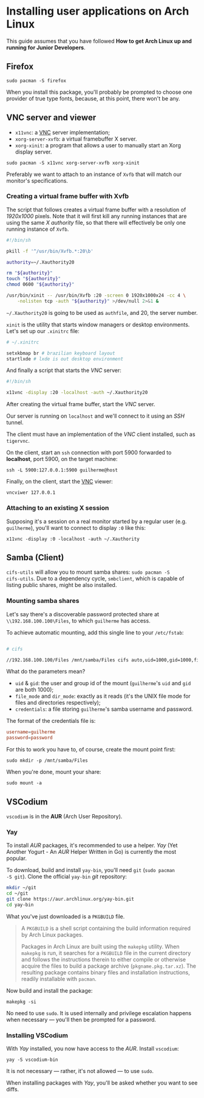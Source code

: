 * Installing user applications on Arch Linux

This guide assumes that you have followed *How to get Arch Linux up
and running for Junior Developers*.

** Firefox

~sudo pacman -S firefox~

When you install this package, you'll probably be prompted to choose
one provider of true type fonts, because, at this point, there won't
be any.

** VNC server and viewer

- =x11vnc=: a _VNC_ server implementation;
- =xorg-server-xvfb=: a virtual framebuffer X server.
- =xorg-xinit=: a program that allows a user to manually start an Xorg display server.

~sudo pacman -S x11vnc xorg-server-xvfb xorg-xinit~

Preferably we want to attach to an instance of =Xvfb= that will match
our monitor's specifications.

*** Creating a virtual frame buffer with Xvfb

The script that follows creates a virtual frame buffer with a
resolution of /1920x1000/ pixels. Note that it will first kill any
running instances that are using the same /X authority/ file, so that
there will effectively be only one running instance of =Xvfb=.

#+begin_src sh
#!/bin/sh

pkill -f '^/usr/bin/Xvfb.*:20\b'

authority=~/.Xauthority20

rm "${authority}"
touch "${authority}"
chmod 0600 "${authority}"

/usr/bin/xinit -- /usr/bin/Xvfb :20 -screen 0 1920x1000x24 -cc 4 \
    -nolisten tcp -auth "${authority}" >/dev/null 2>&1 &
#+end_src

=~/.Xauthority20= is going to be used as =authfile=, and 20, the
server number.

=xinit= is the utility that starts window managers or desktop
environments. Let's set up our =.xinitrc= file:

#+begin_src sh
# ~/.xinitrc

setxkbmap br # brazilian keyboard layout
startlxde # lxde is out desktop environment
#+end_src

And finally a script that starts the /VNC/ server:

#+begin_src sh
#!/bin/sh

x11vnc -display :20 -localhost -auth ~/.Xauthority20
#+end_src

After creating the virtual frame buffer, start the /VNC/ server.

Our server is running on =localhost= and we'll connect to it using an
/SSH/ tunnel.

The client must have an implementation of the /VNC/ client installed,
such as =tigervnc=.

On the client, start an =ssh= connection with port 5900 forwarded to
*localhost*, port 5900, on the target machine:

~ssh -L 5900:127.0.0.1:5900 guilherme@host~

Finally, on the client, start the _VNC_ viewer:

~vncviwer 127.0.0.1~

*** Attaching to an existing X session

Supposing it's a session on a real monitor started by a regular user
(e.g. =guilherme=), you'll want to connect to display =:0= like this:

~x11vnc -display :0 -localhost -auth ~/.Xauthority~

** Samba (Client)

=cifs-utils= will allow you to mount samba shares: ~sudo pacman -S
cifs-utils~. Due to a dependency cycle, =smbclient=, which is capable
of listing public shares, might be also installed.

*** Mounting samba shares

Let's say there's a discoverable password protected share at
=\\192.168.100.100\Files=, to which =guilherme= has access.

To achieve automatic mounting, add this single line to your
=/etc/fstab=:

#+begin_src sh

# cifs

//192.168.100.100/Files /mnt/samba/Files cifs auto,uid=1000,gid=1000,file_mode=0664,dir_mode=0775,credentials=/root/.my_samba_credentials  0 0
#+end_src

What do the parameters mean?

- =uid= & =gid=: the user and group id of the mount (=guilherme='s
  =uid= and =gid= are both 1000);
- =file_mode= and =dir_mode=: exactly as it reads (it's the UNIX file
  mode for files and directories respectively);
- =credentials=: a file storing =guilherme='s samba username and password.

The format of the credentials file is:

#+begin_src conf
username=guilherme
password=password
#+end_src

For this to work you have to, of course, create the mount point first:

~sudo mkdir -p /mnt/samba/Files~

When you're done, mount your share:

~sudo mount -a~

** VSCodium

=vscodium= is in the *AUR* (Arch User Repository).

*** Yay

To install /AUR/ packages, it's recommended to use a helper. /Yay/
(Yet Another Yogurt - An /AUR/ Helper Written in Go) is currently the
most popular.

To download, build and install =yay-bin=, you'll need =git= (~sudo pacman
-S git~). Clone the official =yay-bin= /git/ repository:

#+begin_src sh
mkdir ~/git
cd ~/git
git clone https://aur.archlinux.org/yay-bin.git
cd yay-bin
#+end_src

What you've just downloaded is a =PKGBUILD= file.

#+begin_quote
A =PKGBUILD= is a shell script containing the build information required
by Arch Linux packages.

Packages in Arch Linux are built using the =makepkg= utility. When
=makepkg= is run, it searches for a =PKGBUILD= file in the current
directory and follows the instructions therein to either compile or
otherwise acquire the files to build a package archive
(=pkgname.pkg.tar.xz=). The resulting package contains binary files and
installation instructions, readily installable with =pacman=.
#+end_quote

Now build and install the package:

~makepkg -si~

No need to use =sudo=. It is used internally and privilege escalation
happens when necessary — you'll then be prompted for a password.

*** Installing VSCodium

With /Yay/ installed, you now have access to the /AUR/. Install
=vscodium=:

~yay -S vscodium-bin~

It is not necessary — rather, it's not allowed — to use =sudo=.

When installing packages with /Yay/, you'll be asked whether you want
to see diffs.
